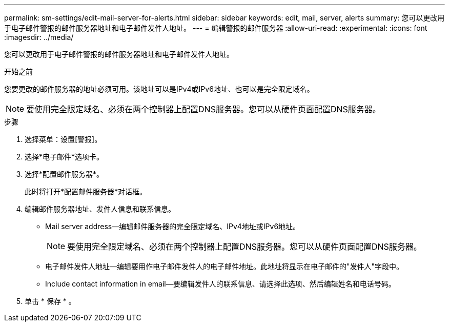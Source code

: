 ---
permalink: sm-settings/edit-mail-server-for-alerts.html 
sidebar: sidebar 
keywords: edit, mail, server, alerts 
summary: 您可以更改用于电子邮件警报的邮件服务器地址和电子邮件发件人地址。 
---
= 编辑警报的邮件服务器
:allow-uri-read: 
:experimental: 
:icons: font
:imagesdir: ../media/


[role="lead"]
您可以更改用于电子邮件警报的邮件服务器地址和电子邮件发件人地址。

.开始之前
您要更改的邮件服务器的地址必须可用。该地址可以是IPv4或IPv6地址、也可以是完全限定域名。

[NOTE]
====
要使用完全限定域名、必须在两个控制器上配置DNS服务器。您可以从硬件页面配置DNS服务器。

====
.步骤
. 选择菜单：设置[警报]。
. 选择*电子邮件*选项卡。
. 选择*配置邮件服务器*。
+
此时将打开*配置邮件服务器*对话框。

. 编辑邮件服务器地址、发件人信息和联系信息。
+
** Mail server address—编辑邮件服务器的完全限定域名、IPv4地址或IPv6地址。
+
[NOTE]
====
要使用完全限定域名、必须在两个控制器上配置DNS服务器。您可以从硬件页面配置DNS服务器。

====
** 电子邮件发件人地址—编辑要用作电子邮件发件人的电子邮件地址。此地址将显示在电子邮件的"发件人"字段中。
** Include contact information in email—要编辑发件人的联系信息、请选择此选项、然后编辑姓名和电话号码。


. 单击 * 保存 * 。

